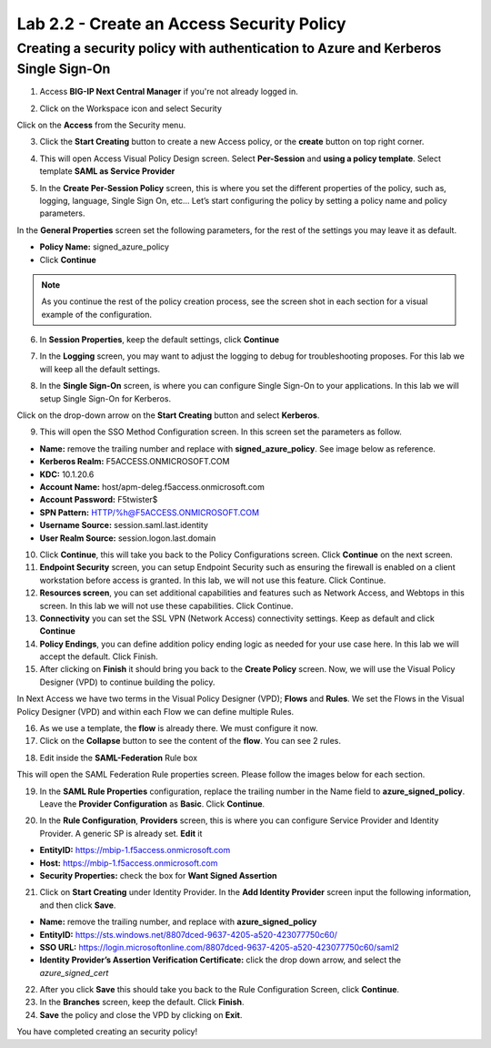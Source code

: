 Lab 2.2 - Create an Access Security Policy
##########################################

Creating a security policy with authentication to Azure and Kerberos Single Sign-On
***********************************************************************************

1. Access **BIG-IP Next Central Manager** if you're not already logged in.

.. image:: images/lab2-cmlogin.png
    :width: 600 px

2. Click on the Workspace icon and select Security

.. image:: images/lab2-securitybtn.png
    :width: 600 px

Click on the **Access** from the Security menu.

.. image:: images/lab2-accessbtn.png
    :width: 600 px

3. Click the **Start Creating** button to create a new Access policy, or the **create** button on top right corner.

.. image:: images/lab2-createapbtn.png
    :width: 600 px


4. This will open Access Visual Policy Design screen. Select **Per-Session** and **using a policy template**. Select template **SAML as Service Provider**

.. image:: images/lab2-selecttemplate.png
    :width: 600 px

5. In the **Create Per-Session Policy** screen, this is where you set the different properties of the policy, such as, logging, language, Single Sign On, etc… Let’s start configuring the policy by setting a policy name and policy parameters.

In the **General Properties** screen set the following parameters, for the rest of the settings you may leave it as default.


- **Policy Name:** signed_azure_policy
- Click **Continue** 

.. note:: As you continue the rest of the policy creation process, see the screen shot in each section for a visual example of the configuration.

.. image:: images/lab2-azurepolicy.png
    :width: 600 px

6. In **Session Properties**, keep the default settings, click **Continue**

.. image:: images/lab2-session.png
    :width: 600 px

7. In the **Logging** screen, you may want to adjust the logging to debug for troubleshooting proposes. For this lab we will keep all the default settings.

.. image:: images/lab2-logging.png
    :width: 600 px

8. In the **Single Sign-On** screen, is where you can configure Single Sign-On to your applications. In this lab we will setup Single Sign-On for Kerberos.

Click on the drop-down arrow on the **Start Creating** button and select **Kerberos**.

.. image:: images/lab2-sso.png
    :width: 600 px

9. This will open the SSO Method Configuration screen. In this screen set the parameters as follow.

- **Name:** remove the trailing number and replace with **signed_azure_policy**. See image below as reference.
- **Kerberos Realm:** F5ACCESS.ONMICROSOFT.COM  
- **KDC:** 10.1.20.6
- **Account Name:** host/apm-deleg.f5access.onmicrosoft.com
- **Account Password:** F5twister$ 
- **SPN Pattern:** HTTP/%h@F5ACCESS.ONMICROSOFT.COM
- **Username Source:** session.saml.last.identity
- **User Realm Source:** session.logon.last.domain

.. image:: images/lab2-sso2.png
    :width: 600 px

10. Click **Continue**, this will take you back to the Policy Configurations screen. Click **Continue** on the next screen.

11. **Endpoint Security** screen, you can setup Endpoint Security such as ensuring the firewall is enabled on a client workstation before access is granted. In this lab, we will not use this feature. Click Continue. 

12. **Resources screen**, you can set additional capabilities and features such as Network Access, and Webtops in this screen. In this lab we will not use these capabilities. Click Continue.

13. **Connectivity** you can set the SSL VPN (Network Access) connectivity settings. Keep as default and click **Continue**

14. **Policy Endings**, you can define addition policy ending logic as needed for your use case here. In this lab we will accept the default. Click Finish.

15. After clicking on **Finish** it should bring you back to the **Create Policy** screen. Now, we will use the Visual Policy Designer (VPD) to continue building the policy.

In Next Access we have two terms in the Visual Policy Designer (VPD); **Flows** and **Rules**. We set the Flows in the Visual Policy Designer (VPD) and within each Flow we can define multiple Rules.

.. image:: images/lab2-vpd-flow.png
    :width: 600 px

16. As we use a template, the **flow** is already there. We must configure it now.

17. Click on the **Collapse** button to see the content of the **flow**. You can see 2 rules.

.. image:: images/lab2-flowrules.png
    :width: 600 px

18.  Edit inside the **SAML-Federation** Rule box

.. image:: images/lab2-edit-saml.png
    :width: 600 px

This will open the SAML Federation Rule properties screen. Please follow the images below for each section.


19.  In the **SAML Rule Properties** configuration, replace the trailing number in the Name field to **azure_signed_policy**. Leave the **Provider Configuration** as **Basic**. Click **Continue**.

.. image:: images/lab2-ruleprop1.png
    :width: 600 px

20. In the **Rule Configuration**, **Providers** screen, this is where you can configure Service Provider and Identity Provider. A generic SP is already set. **Edit** it

- **EntityID:** https://mbip-1.f5access.onmicrosoft.com 
- **Host:** https://mbip-1.f5access.onmicrosoft.com 
- **Security Properties:** check the box for **Want Signed Assertion**

.. image:: images/lab2-serviceprovider.png
    :width: 600 px

21. Click on **Start Creating** under Identity Provider. In the **Add Identity Provider** screen input the following information, and then click **Save**.

- **Name:** remove the trailing number, and replace with **azure_signed_policy**
- **EntityID:** https://sts.windows.net/8807dced-9637-4205-a520-423077750c60/  
- **SSO URL:** https://login.microsoftonline.com/8807dced-9637-4205-a520-423077750c60/saml2  
- **Identity Provider’s Assertion Verification Certificate:** click the drop down arrow, and select the *azure_signed_cert*

.. image:: images/lab2-identityprovider.png
    :width: 600 px

22. After you click **Save** this should take you back to the Rule Configuration Screen, click **Continue**.

23. In the **Branches** screen, keep the default. Click **Finish**.

24. **Save** the policy and close the VPD by clicking on **Exit**.

You have completed creating an security policy!





